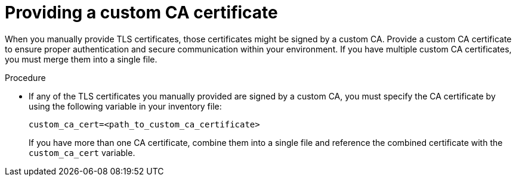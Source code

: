 :_mod-docs-content-type: PROCEDURE

[id="providing-a-custom-ca-certificate"]
= Providing a custom CA certificate

[role="_abstract"]
When you manually provide TLS certificates, those certificates might be signed by a custom CA. Provide a custom CA certificate to ensure proper authentication and secure communication within your environment. If you have multiple custom CA certificates, you must merge them into a single file.

.Procedure
* If any of the TLS certificates you manually provided are signed by a custom CA, you must specify the CA certificate by using the following variable in your inventory file:
+
----
custom_ca_cert=<path_to_custom_ca_certificate>
----
+
If you have more than one CA certificate, combine them into a single file and reference the combined certificate with the `custom_ca_cert` variable.
